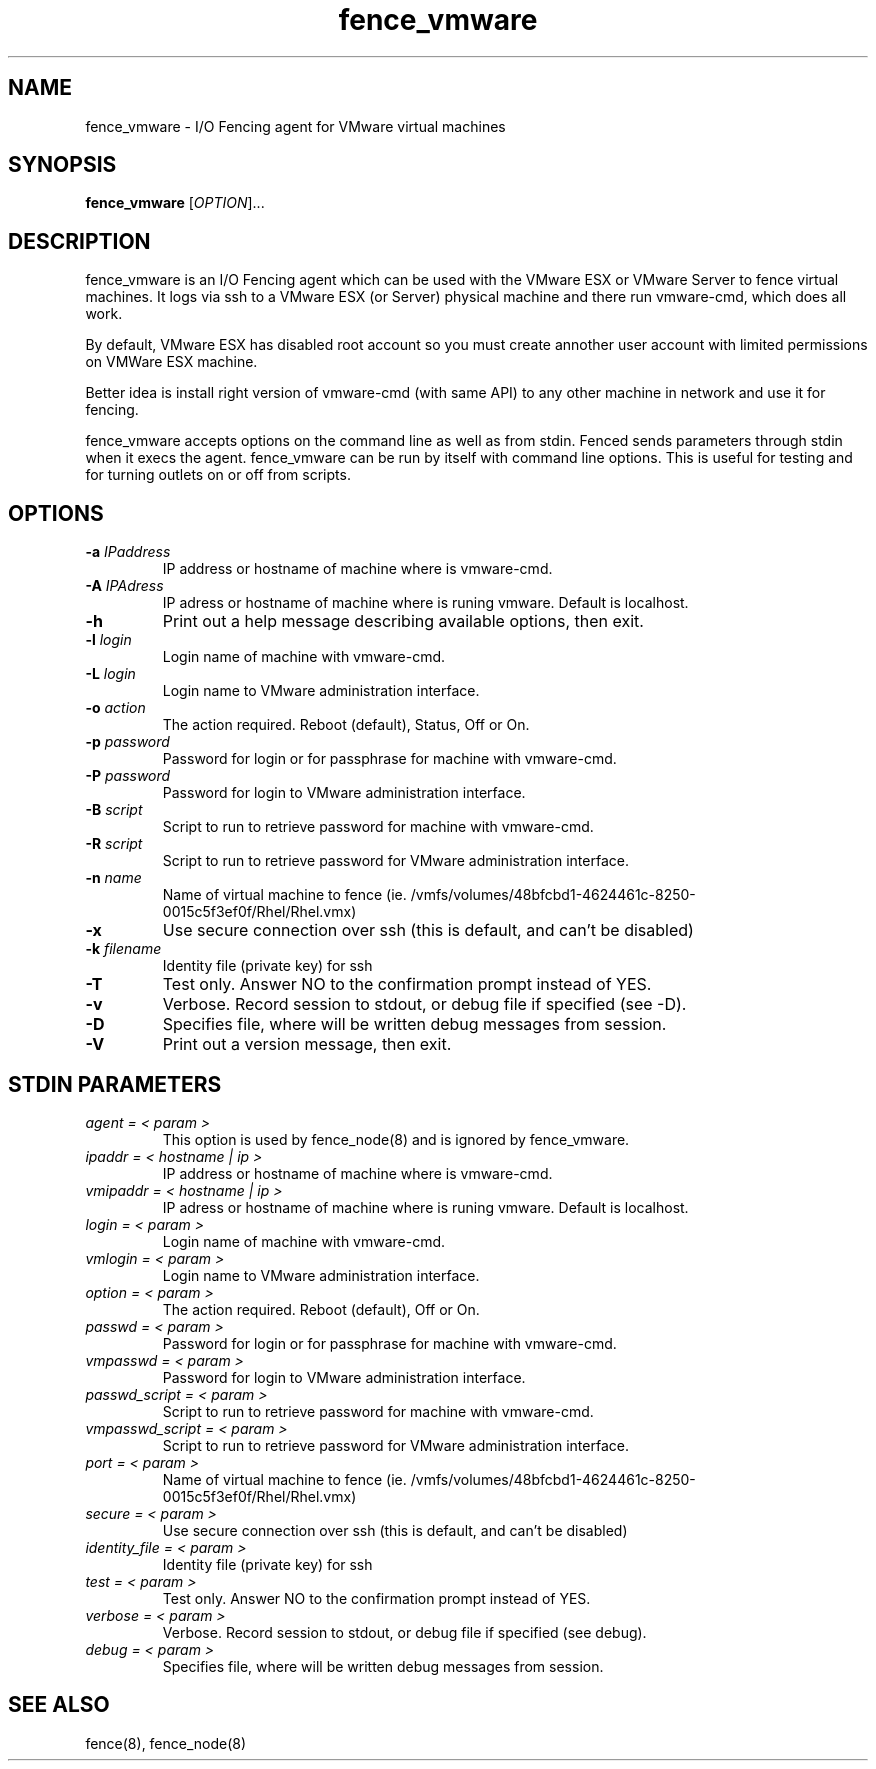 .\"  Copyright (C) 2008 Red Hat, Inc.  All rights reserved.
.\"  
.\"  This copyrighted material is made available to anyone wishing to use,
.\"  modify, copy, or redistribute it subject to the terms and conditions
.\"  of the GNU General Public License v.2.

.TH fence_vmware 8

.SH NAME
fence_vmware - I/O Fencing agent for VMware virtual machines

.SH SYNOPSIS
.B 
fence_vmware
[\fIOPTION\fR]...

.SH DESCRIPTION
fence_vmware is an I/O Fencing agent which can be used with the VMware ESX or
VMware Server to fence virtual machines. It logs via ssh to a VMware ESX (or Server) 
physical machine and there run vmware-cmd, which does all work. 

By default, VMware ESX has disabled root account so you must create annother user 
account with limited permissions on VMWare ESX machine. 

Better idea is install right version of vmware-cmd (with same API) to any other machine 
in network and use it for fencing.

fence_vmware accepts options on the command line as well as from stdin.  
Fenced sends parameters through stdin when it execs the agent.  fence_vmware
can be run by itself with command line options.  This is useful for testing 
and for turning outlets on or off from scripts.

.SH OPTIONS
.TP
\fB-a\fP \fIIPaddress\fR
IP address or hostname of machine where is vmware-cmd.
.TP
\fB-A\fP \fIIPAdress\fR
IP adress or hostname of machine where is runing vmware. Default is localhost.
.TP
\fB-h\fP 
Print out a help message describing available options, then exit.
.TP
\fB-l\fP \fIlogin\fR
Login name of machine with vmware-cmd.
.TP
\fB-L\fP \fIlogin\fR
Login name to VMware administration interface.
.TP
\fB-o\fP \fIaction\fR
The action required.  Reboot (default), Status, Off or On.
.TP
\fB-p\fP \fIpassword\fR
Password for login or for passphrase for machine with vmware-cmd.
.TP
\fB-P\fP \fIpassword\fR
Password for login to VMware administration interface.
.TP
\fB-B\fP \fIscript\fR
Script to run to retrieve password for machine with vmware-cmd.
.TP
\fB-R\fP \fIscript\fR
Script to run to retrieve password for VMware administration interface.
.TP
\fB-n\fP \fIname\fR
Name of virtual machine to fence (ie. /vmfs/volumes/48bfcbd1-4624461c-8250-0015c5f3ef0f/Rhel/Rhel.vmx)
.TP
\fB-x\fP
Use secure connection over ssh (this is default, and can't be disabled) 
.TP
\fB-k\fP \fIfilename\fR
Identity file (private key) for ssh
.TP
\fB-T\fP
Test only.  Answer NO to the confirmation prompt instead of YES.
.TP
\fB-v\fP
Verbose. Record session to stdout, or debug file if specified (see -D).
.TP
\fB-D\fP
Specifies file, where will be written debug messages from session.
.TP
\fB-V\fP
Print out a version message, then exit.

.SH STDIN PARAMETERS
.TP
\fIagent = < param >\fR
This option is used by fence_node(8) and is ignored by fence_vmware.
.TP
\fIipaddr = < hostname | ip >\fR
IP address or hostname of machine where is vmware-cmd.
.TP
\fIvmipaddr = < hostname | ip >\fR
IP adress or hostname of machine where is runing vmware. Default is localhost.
.TP
\fIlogin = < param >\fR
Login name of machine with vmware-cmd.
.TP
\fIvmlogin = < param >\fR
Login name to VMware administration interface.
.TP
\fIoption = < param >\fR
The action required.  Reboot (default), Off or On.
.TP
\fIpasswd = < param >\fR
Password for login or for passphrase for machine with vmware-cmd.
.TP
\fIvmpasswd = < param >\fR
Password for login to VMware administration interface.
.TP
\fIpasswd_script = < param >\fR
Script to run to retrieve password for machine with vmware-cmd.
.TP
\fIvmpasswd_script = < param >\fR
Script to run to retrieve password for VMware administration interface.
.TP
\fIport = < param >\fR
Name of virtual machine to fence (ie. /vmfs/volumes/48bfcbd1-4624461c-8250-0015c5f3ef0f/Rhel/Rhel.vmx)
.TP
\fIsecure = < param >\fR
Use secure connection over ssh (this is default, and can't be disabled) 
.TP 
\fIidentity_file = < param >\fR
Identity file (private key) for ssh
.TP
\fItest = < param >\fR
Test only.  Answer NO to the confirmation prompt instead of YES.
.TP
\fIverbose = < param >\fR
Verbose.  Record session to stdout, or debug file if specified (see debug).
.TP
\fIdebug = < param >\fR
Specifies file, where will be written debug messages from session.

.SH SEE ALSO
fence(8), fence_node(8)
